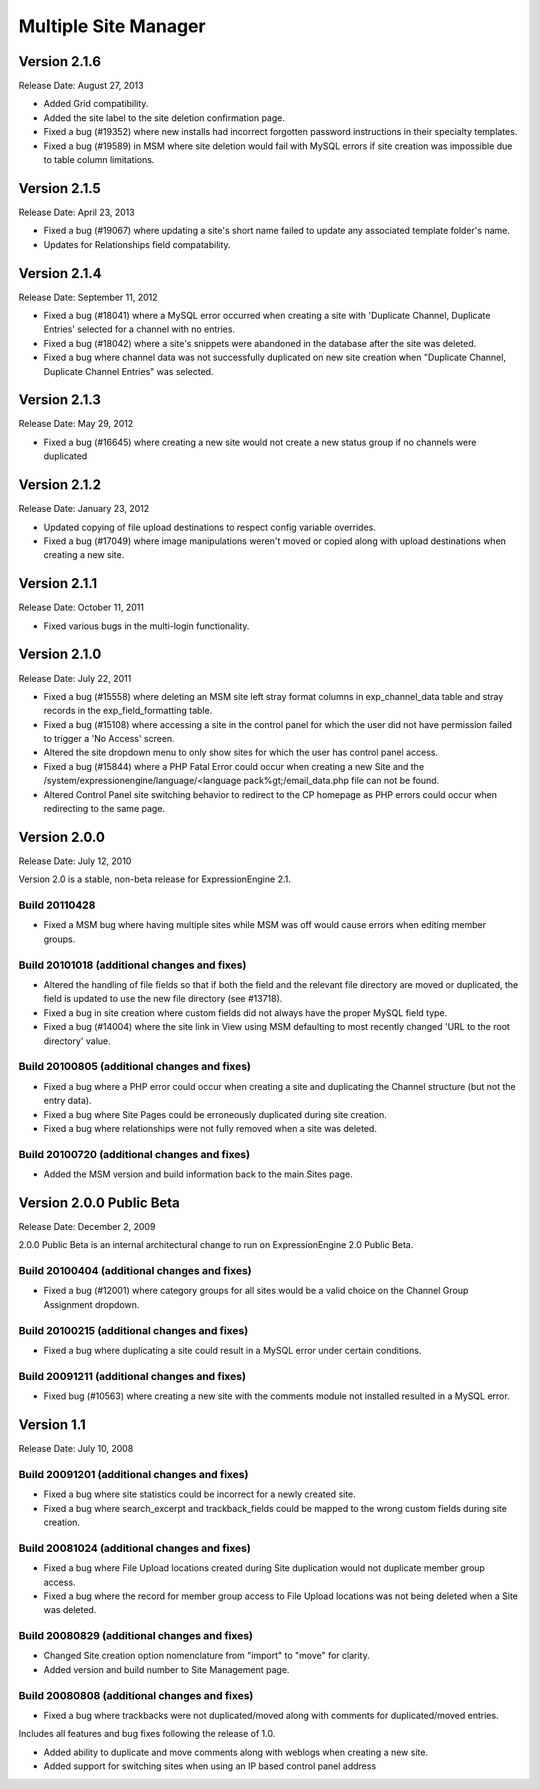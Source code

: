 Multiple Site Manager
=====================

Version 2.1.6
-------------

Release Date: August 27, 2013

- Added Grid compatibility.
- Added the site label to the site deletion confirmation page.
- Fixed a bug (#19352) where new installs had incorrect forgotten password
  instructions in their specialty templates.
- Fixed a bug (#19589) in MSM where site deletion would fail with MySQL errors
  if site creation was impossible due to table column limitations.

Version 2.1.5
-------------

Release Date: April 23, 2013

- Fixed a bug (#19067) where updating a site's short name failed to
  update any associated template folder's name.
- Updates for Relationships field compatability.

Version 2.1.4
-------------

Release Date: September 11, 2012

- Fixed a bug (#18041) where a MySQL error occurred when creating a site
  with 'Duplicate Channel, Duplicate Entries' selected for a channel with
  no entries.
- Fixed a bug (#18042) where a site's snippets were abandoned in the
  database after the site was deleted.
- Fixed a bug where channel data was not successfully duplicated on new site
  creation when "Duplicate Channel, Duplicate Channel Entries" was selected.


Version 2.1.3
-------------

Release Date: May 29, 2012

- Fixed a bug (#16645) where creating a new site would not create a new status
  group if no channels were duplicated


Version 2.1.2
-------------

Release Date: January 23, 2012

- Updated copying of file upload destinations to respect config variable
  overrides.
- Fixed a bug (#17049) where image manipulations weren't moved or copied
  along with upload destinations when creating a new site.


Version 2.1.1
-------------

Release Date: October 11, 2011

- Fixed various bugs in the multi-login functionality.


Version 2.1.0
-------------

Release Date: July 22, 2011

-  Fixed a bug (#15558) where deleting an MSM site left stray format
   columns in exp\_channel\_data table and stray records in the
   exp\_field\_formatting table.
-  Fixed a bug (#15108) where accessing a site in the control panel for
   which the user did not have permission failed to trigger a 'No
   Access' screen.
-  Altered the site dropdown menu to only show sites for which the user
   has control panel access.
-  Fixed a bug (#15844) where a PHP Fatal Error could occur when
   creating a new Site and the
   /system/expressionengine/language/<language pack%gt;/email\_data.php
   file can not be found.
-  Altered Control Panel site switching behavior to redirect to the CP
   homepage as PHP errors could occur when redirecting to the same page.

Version 2.0.0
-------------

Release Date: July 12, 2010

Version 2.0 is a stable, non-beta release for ExpressionEngine 2.1.

Build 20110428
~~~~~~~~~~~~~~

-  Fixed a MSM bug where having multiple sites while MSM was off would
   cause errors when editing member groups.

Build 20101018 (additional changes and fixes)
~~~~~~~~~~~~~~~~~~~~~~~~~~~~~~~~~~~~~~~~~~~~~

-  Altered the handling of file fields so that if both the field and the
   relevant file directory are moved or duplicated, the field is updated
   to use the new file directory (see #13718).
-  Fixed a bug in site creation where custom fields did not always have
   the proper MySQL field type.
-  Fixed a bug (#14004) where the site link in View using MSM defaulting
   to most recently changed 'URL to the root directory' value.

Build 20100805 (additional changes and fixes)
~~~~~~~~~~~~~~~~~~~~~~~~~~~~~~~~~~~~~~~~~~~~~

-  Fixed a bug where a PHP error could occur when creating a site and
   duplicating the Channel structure (but not the entry data).
-  Fixed a bug where Site Pages could be erroneously duplicated during
   site creation.
-  Fixed a bug where relationships were not fully removed when a site
   was deleted.

Build 20100720 (additional changes and fixes)
~~~~~~~~~~~~~~~~~~~~~~~~~~~~~~~~~~~~~~~~~~~~~

-  Added the MSM version and build information back to the main Sites
   page.

Version 2.0.0 Public Beta
-------------------------

Release Date: December 2, 2009

2.0.0 Public Beta is an internal architectural change to run on
ExpressionEngine 2.0 Public Beta.

Build 20100404 (additional changes and fixes)
~~~~~~~~~~~~~~~~~~~~~~~~~~~~~~~~~~~~~~~~~~~~~

-  Fixed a bug (#12001) where category groups for all sites would be a
   valid choice on the Channel Group Assignment dropdown.

Build 20100215 (additional changes and fixes)
~~~~~~~~~~~~~~~~~~~~~~~~~~~~~~~~~~~~~~~~~~~~~

-  Fixed a bug where duplicating a site could result in a MySQL error
   under certain conditions.

Build 20091211 (additional changes and fixes)
~~~~~~~~~~~~~~~~~~~~~~~~~~~~~~~~~~~~~~~~~~~~~

-  Fixed bug (#10563) where creating a new site with the comments module
   not installed resulted in a MySQL error.

Version 1.1
-----------

Release Date: July 10, 2008

Build 20091201 (additional changes and fixes)
~~~~~~~~~~~~~~~~~~~~~~~~~~~~~~~~~~~~~~~~~~~~~

-  Fixed a bug where site statistics could be incorrect for a newly
   created site.
-  Fixed a bug where search\_excerpt and trackback\_fields could be
   mapped to the wrong custom fields during site creation.

Build 20081024 (additional changes and fixes)
~~~~~~~~~~~~~~~~~~~~~~~~~~~~~~~~~~~~~~~~~~~~~

-  Fixed a bug where File Upload locations created during Site
   duplication would not duplicate member group access.
-  Fixed a bug where the record for member group access to File Upload
   locations was not being deleted when a Site was deleted.

Build 20080829 (additional changes and fixes)
~~~~~~~~~~~~~~~~~~~~~~~~~~~~~~~~~~~~~~~~~~~~~

-  Changed Site creation option nomenclature from "import" to "move" for
   clarity.
-  Added version and build number to Site Management page.

Build 20080808 (additional changes and fixes)
~~~~~~~~~~~~~~~~~~~~~~~~~~~~~~~~~~~~~~~~~~~~~

-  Fixed a bug where trackbacks were not duplicated/moved along with
   comments for duplicated/moved entries.

Includes all features and bug fixes following the release of 1.0.

-  Added ability to duplicate and move comments along with weblogs when
   creating a new site.
-  Added support for switching sites when using an IP based control
   panel address

